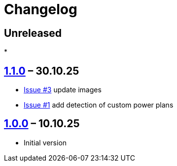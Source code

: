 = Changelog

== Unreleased

*

== https://github.com/TillKnollmann/Flow.Launcher.Plugin.PowerPlans/releases/tag/v1.1.0[1.1.0] – 30.10.25

* https://github.com/TillKnollmann/Flow.Launcher.Plugin.PowerPlans/issues/3[Issue #3] update images
* https://github.com/TillKnollmann/Flow.Launcher.Plugin.PowerPlans/issues/1[Issue #1] add detection of custom power plans

== https://github.com/TillKnollmann/Flow.Launcher.Plugin.PowerPlans/releases/tag/v1.0.0[1.0.0] – 10.10.25

* Initial version
